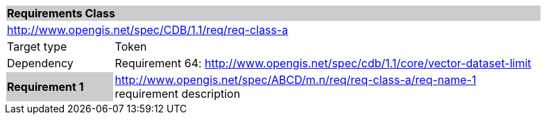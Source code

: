 [cols="1,4",width="90%"]
|===
2+|*Requirements Class* {set:cellbgcolor:#CACCCE}
2+|http://www.opengis.net/spec/CDB/1.1/req/req-class-a {set:cellbgcolor:#FFFFFF}
|Target type |Token
|Dependency |Requirement 64: http://www.opengis.net/spec/cdb/1.1/core/vector-dataset-limit 
|*Requirement 1* {set:cellbgcolor:#CACCCE} |http://www.opengis.net/spec/ABCD/m.n/req/req-class-a/req-name-1 +
requirement description {set:cellbgcolor:#FFFFFF}
{set:cellbgcolor:#FFFFFF}
|===

